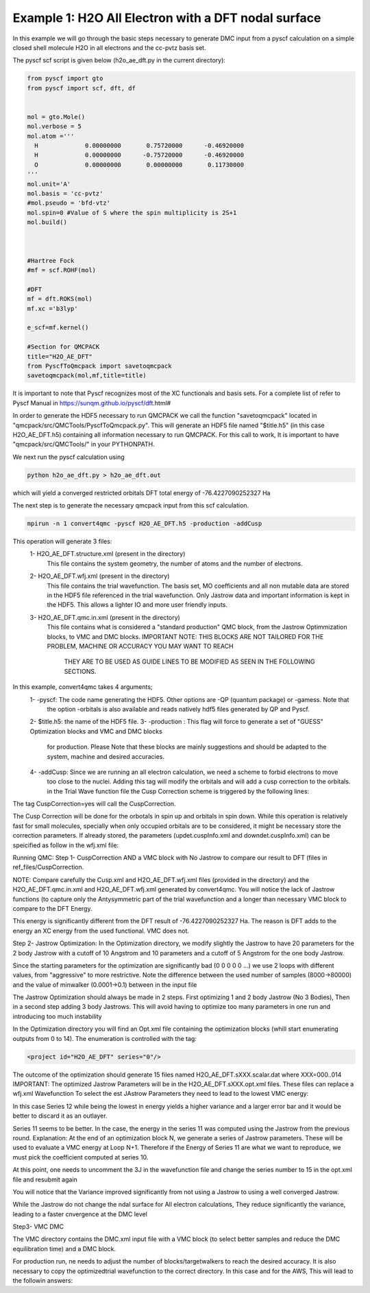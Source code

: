 Example 1: H2O All Electron with a DFT nodal surface
====================

In this example we will go through the basic steps necessary to
generate DMC input from a pyscf calculation on a simple closed
shell molecule H2O in all electrons and the cc-pvtz basis set.

The pyscf scf script is given below (h2o_ae_dft.py in the current directory):

.. code-block:: python

    from pyscf import gto
    from pyscf import scf, dft, df


    mol = gto.Mole()
    mol.verbose = 5
    mol.atom =''' 
      H             0.00000000       0.75720000      -0.46920000
      H             0.00000000      -0.75720000      -0.46920000
      O             0.00000000       0.00000000       0.11730000
    '''
    mol.unit='A'
    mol.basis = 'cc-pvtz'
    #mol.pseudo = 'bfd-vtz'
    mol.spin=0 #Value of S where the spin multiplicity is 2S+1
    mol.build()



    #Hartree Fock
    #mf = scf.ROHF(mol)

    #DFT
    mf = dft.ROKS(mol)
    mf.xc ='b3lyp' 

    e_scf=mf.kernel()

    #Section for QMCPACK
    title="H2O_AE_DFT"
    from PyscfToQmcpack import savetoqmcpack
    savetoqmcpack(mol,mf,title=title)


It is important to note that Pyscf recognizes most of the XC functionals and basis sets. 
For a complete list of refer to Pyscf Manual in https://sunqm.github.io/pyscf/dft.html#

In order to generate the HDF5 necessary to run QMCPACK we call the function "savetoqmcpack" 
located in "qmcpack/src/QMCTools/PyscfToQmcpack.py".  
This will generate an HDF5 file named "$title.h5" (in this case H2O_AE_DFT.h5) containing all 
information necessary to run QMCPACK. 
For this call to work, It is important to have "qmcpack/src/QMCTools/" in your PYTHONPATH.

We next run the pyscf calculation using

.. code-block:: bash

    python h2o_ae_dft.py > h2o_ae_dft.out 

which will yield a converged restricted orbitals DFT total energy of -76.4227090252327 Ha 


The next step is to generate the necessary qmcpack input from this scf calculation. 

.. code-block:: bash

    mpirun -n 1 convert4qmc -pyscf H2O_AE_DFT.h5 -production -addCusp

This operation will generate 3 files: 
  1- H2O_AE_DFT.structure.xml (present in the directory)
	This file contains the system geometry, the number of atoms and the number of electrons.
 
  2- H2O_AE_DFT.wfj.xml (present in the directory)
	This file contains the trial wavefunction. The basis set, MO coefficients and all non mutable 
        data are stored in the HDF5 file referenced in the trial wavefunction. Only Jastrow data and 
        important information is kept in the HDF5. This allows a lighter IO and more user friendly inputs.

  3- H2O_AE_DFT.qmc.in.xml (present in the directory)
        This file contains what is considered a "standard production" QMC block, from the Jastrow Optimmization 
        blocks, to VMC and DMC blocks. 
        IMPORTANT NOTE: THIS BLOCKS ARE NOT TAILORED FOR THE PROBLEM, MACHINE OR ACCURACY YOU MAY WANT TO REACH
                        THEY ARE TO BE USED AS GUIDE LINES TO BE MODIFIED AS SEEN IN THE FOLLOWING SECTIONS.


In this example, convert4qmc takes 4 arguments;
   1- -pyscf: The code name generating the HDF5. Other options are -QP (quantum package) or -gamess. Note that 
      the option -orbitals is also available and reads natively hdf5 files generated by QP and Pyscf. 
   2- $title.h5: the name of the HDF5 file. 
   3- -production : This flag will force to generate a set of "GUESS" Optimization blocks and VMC and DMC blocks
      for production. Please Note that these blocks are mainly suggestions and should be adapted to the system,
      machine and desired accuracies.
   4- -addCusp:  Since we are running an all electron calculation, we need a scheme to forbid electrons to move 
       too close to the nuclei. Adding this tag will modify the orbitals and will add a cusp correction to the orbitals.
       in the Trial Wave function file the Cusp Correction scheme is triggered by the following lines:    
       
.. code-block:: xml
    <determinantset type="MolecularOrbital" name="LCAOBSet" source="ion0" transform="yes" cuspCorrection="yes" href="../H2O_AE_DFT.h5">
The tag CuspCorrection=yes will call the CuspCorrection. 

The Cusp Correction will be done for the orbotals in spin up and orbitals in spin down. While this operation is relatively fast for 
small molecules, specially when only occupied orbitals are to be considered, it might be necessary store the correction parameters. 
If already stored, the parameters (updet.cuspInfo.xml and downdet.cuspInfo.xml) can be speicified as follow in the wfj.xml file:

.. code-block:: xml
        <determinant id="updet" size="5" cuspInfo="../CuspCorrection/updet.cuspInfo.xml">


Running QMC:
Step 1- CuspCorrection AND a VMC block with No Jastrow to compare our result to DFT (files in ref_files/CuspCorrection.
   
.. code-block:: bash 
      cd CuspCorrection
      mpirun -n 1 qmcpack Cusp.xml | tee Cusp.out

NOTE: Compare carefully the Cusp.xml and H2O_AE_DFT.wfj.xml files (provided in the directory) and the H2O_AE_DFT.qmc.in.xml and 
H2O_AE_DFT.wfj.xml  generated by convert4qmc. You will notice the lack of Jastrow functions (to capture only the Antysymmetric 
part of the trial wavefunction and a longer than necessary VMC block to compare to the DFT Energy.  


.. code-block:: bash 
     qmca -q ev *.scalar.dat
                            LocalEnergy               Variance           ratio 
     H2O_AE_DFT  series 0  -76.061535 +/- 0.008421   17.644684 +/- 0.510746   0.2320 

This  energy is significantly different from the DFT result of -76.4227090252327 Ha. 
The reason is DFT adds to the energy an XC energy from the used functional. VMC does not.

Step 2- Jastrow Optimization:
In the Optimization directory, we modify slightly the Jastrow to have 20 parameters for the 2 body Jastrow with a cutoff of 10 Angstrom 
and 10 parameters and a cutoff of 5 Angstrom for the one body Jastrow. 

Since the starting parameters for the optimization are significantly bad (0 0 0 0 0 ...) we use 2 loops with different values, 
from "aggressive" to more restrictive.  Note the difference between the used number of samples (8000->80000)  and the value of 
minwalker (0.0001->0.1) between in the input file

.. code-block:: xml
  <loop max="4">
    <qmc method="linear" move="pbyp" checkpoint="-1">
      <parameter name="samples">80000</parameter>
      <parameter name="minwalkers">0.1</parameter>
    </qmc>
  </loop>

The Jastrow Optimization should always be made in 2 steps. First optimizing 1 and 2 body Jastrow (No 3 Bodies), Then in a second 
step adding 3 body Jastrows. This will avoid having to optimize too many parameters in one run and introducing too much instability

In the Optimization directory you will find an Opt.xml file containing the optimization blocks (whill start enumerating outputs 
from 0 to 14). The enumeration is controlled with the tag:

.. code-block:: xml
 
  <project id="H2O_AE_DFT" series="0"/>

The outcome of the optimization should generate 15 files named H2O_AE_DFT.sXXX.scalar.dat where XXX=000..014
IMPORTANT: The optimized Jastrow Parameters will be in the H2O_AE_DFT.sXXX.opt.xml files. These files can replace a wfj.xml Wavefunction
To select the est JAstrow Parameters they need to lead to the lowest VMC energy: 

.. code-block:: bash 
     mpirun -n 1 qmcpack Opt.xml | tee Opt.out
     qmca -q ev *.scalar.dat | sort -k4

                            LocalEnergy               Variance           ratio 
     H2O_AE_DFT  series 0  -75.374060 +/- 0.371321   6.717349 +/- 2.587564   0.0891 
     H2O_AE_DFT  series 1  -76.128852 +/- 0.038761   5.963490 +/- 0.174963   0.0783 
     H2O_AE_DFT  series 10  -76.314322 +/- 0.013607   4.405358 +/- 0.182043   0.0577 
     H2O_AE_DFT  series 6  -76.321053 +/- 0.021226   4.649470 +/- 0.261492   0.0609 
     H2O_AE_DFT  series 5  -76.321748 +/- 0.011121   4.256483 +/- 0.126845   0.0558 
     H2O_AE_DFT  series 13  -76.328038 +/- 0.013470   4.260497 +/- 0.079198   0.0558 
     H2O_AE_DFT  series 9  -76.328197 +/- 0.013156   4.191349 +/- 0.101476   0.0549 
     H2O_AE_DFT  series 14  -76.329850 +/- 0.012077   4.531482 +/- 0.228191   0.0594 
     H2O_AE_DFT  series 2  -76.336262 +/- 0.027683   3.460298 +/- 0.111215   0.0453 
     H2O_AE_DFT  series 4  -76.342807 +/- 0.019891   4.292159 +/- 0.129885   0.0562 
     H2O_AE_DFT  series 3  -76.344315 +/- 0.017467   4.026520 +/- 0.168988   0.0527 
     H2O_AE_DFT  series 8  -76.345056 +/- 0.014600   4.080318 +/- 0.060097   0.0534 
     H2O_AE_DFT  series 7  -76.346992 +/- 0.011128   4.299614 +/- 0.080107   0.0563 
     H2O_AE_DFT  series 11  -76.349011 +/- 0.012945   4.487658 +/- 0.088711   0.0588 
     H2O_AE_DFT  series 12  -76.368072 +/- 0.014845   4.313579 +/- 0.090184   0.0565 

In this case Series 12 while being the lowest in energy yields a higher variance and a larger error bar and it would be better to
discard it as an outlayer.

Series 11 seems to be better. In the case, the energy in the series 11 was computed using the Jastrow from the previous round. 
Explanation: At the end of an optimization block N, we generate a series of Jastrow parameters. These will be used to evaluate a VMC energy at Loop N+1.
Therefore if the Energy of Series 11 are what we want to reproduce, we must pick the coefficient computed at series 10. 

.. code-block:: bash
    cp H2O_AE_DFT.s010.opt.xml H2O_AE_DFT.wfj.xml


At this point, one needs to uncomment the 3J in the wavefunction file and change the series number to 15 in the opt.xml file and resubmit again


.. code-block:: bash 
     mpirun -n 1 qmcpack Opt.xml > Opt.out
     qmca -q ev *.scalar.dat | sort -k4
.. code-block
                             LocalEnergy               Variance           ratio 
     H2O_AE_DFT  series 0  -75.374060 +/- 0.371321   6.717349 +/- 2.587564   0.0891 
     H2O_AE_DFT  series 1  -76.128852 +/- 0.038761   5.963490 +/- 0.174963   0.0783 
     H2O_AE_DFT  series 15  -76.164676 +/- 0.193024   3.079528 +/- 0.588058   0.0404 
     H2O_AE_DFT  series 18  -76.178938 +/- 0.013996   6.672877 +/- 0.116149   0.0876 
     H2O_AE_DFT  series 17  -76.311466 +/- 0.020733   4.622419 +/- 0.224774   0.0606 
     H2O_AE_DFT  series 10  -76.314322 +/- 0.013607   4.405358 +/- 0.182043   0.0577 
     H2O_AE_DFT  series 6  -76.321053 +/- 0.021226   4.649470 +/- 0.261492   0.0609 
     H2O_AE_DFT  series 5  -76.321748 +/- 0.011121   4.256483 +/- 0.126845   0.0558 
     H2O_AE_DFT  series 13  -76.328038 +/- 0.013470   4.260497 +/- 0.079198   0.0558 
     H2O_AE_DFT  series 9  -76.328197 +/- 0.013156   4.191349 +/- 0.101476   0.0549 
     H2O_AE_DFT  series 14  -76.329850 +/- 0.012077   4.531482 +/- 0.228191   0.0594 
     H2O_AE_DFT  series 2  -76.336262 +/- 0.027683   3.460298 +/- 0.111215   0.0453 
     H2O_AE_DFT  series 16  -76.341265 +/- 0.071827   4.347790 +/- 0.284500   0.0570 
     H2O_AE_DFT  series 4  -76.342807 +/- 0.019891   4.292159 +/- 0.129885   0.0562 
     H2O_AE_DFT  series 3  -76.344315 +/- 0.017467   4.026520 +/- 0.168988   0.0527 
     H2O_AE_DFT  series 8  -76.345056 +/- 0.014600   4.080318 +/- 0.060097   0.0534 
     H2O_AE_DFT  series 7  -76.346992 +/- 0.011128   4.299614 +/- 0.080107   0.0563 
     H2O_AE_DFT  series 11  -76.349011 +/- 0.012945   4.487658 +/- 0.088711   0.0588 
     H2O_AE_DFT  series 12  -76.368072 +/- 0.014845   4.313579 +/- 0.090184   0.0565 
     H2O_AE_DFT  series 27  -76.373757 +/- 0.008148   2.203106 +/- 0.080330   0.0288 
     H2O_AE_DFT  series 22  -76.373883 +/- 0.010398   2.347633 +/- 0.071127   0.0307 
     H2O_AE_DFT  series 23  -76.375095 +/- 0.013046   2.261811 +/- 0.120170   0.0296 
     H2O_AE_DFT  series 29  -76.377463 +/- 0.008902   2.459788 +/- 0.149225   0.0322 
     H2O_AE_DFT  series 20  -76.378593 +/- 0.010231   4.479266 +/- 1.922687   0.0586 
     H2O_AE_DFT  series 19  -76.382036 +/- 0.018650   2.661659 +/- 0.280192   0.0348 
     H2O_AE_DFT  series 28  -76.388138 +/- 0.008604   2.296048 +/- 0.109135   0.0301 
     H2O_AE_DFT  series 25  -76.392127 +/- 0.007138   2.556821 +/- 0.334158   0.0335 
     H2O_AE_DFT  series 21  -76.392933 +/- 0.007818   2.380255 +/- 0.082507   0.0312 
     H2O_AE_DFT  series 24  -76.394555 +/- 0.010593   2.089199 +/- 0.078011   0.0273 
     H2O_AE_DFT  series 26  -76.395727 +/- 0.013572   2.171732 +/- 0.092267   0.0284 
 
You will notice that the Variance improved significantly from not using a Jastrow to using a well converged Jastrow. 

While the Jastrow do not change the ndal surface for All electron calculations, They reduce significantly the variance, leading to a faster cnvergence at the DMC level


Step3- VMC DMC

The VMC directory contains the DMC.xml input file with a VMC block (to select better samples and reduce the DMC equilibration time)
and a DMC block. 

For production run, ne needs to adjust the number of blocks/targetwalkers to reach the desired accuracy. 
It is also necessary to copy the optimizedtrial wavefunction to the correct directory.
In this case and for the AWS, This will lead to the followin answers:

.. code-block:: bash
    cp Optimization/H2O_AE_DFT.s023.opt.xml DMC/H2O_AE_DFT.wfj.xml
    mpirun -n 1 qmcpack DMC.xml | tee DMC.out 
    qmca -q ev *.scalar.out

                             LocalEnergy               Variance           ratio 
    H2O_AE_DFT  series 0  -76.380929 +/- 0.051560   2.107357 +/- 0.329374   0.0276 
    H2O_AE_DFT  series 1  -76.417832 +/- 0.002178   2.314365 +/- 0.040821   0.0303 





